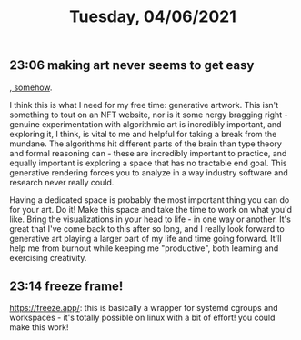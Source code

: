 #+TITLE: Tuesday, 04/06/2021
** 23:06 making art never seems to get easy
[[https://tylerxhobbs.com/essays/2019/reflections-on-five-years-of-making-art-through-programming][, somehow]].

I think this is what I need for my free time: generative artwork. This isn't something to tout on an NFT website, nor is it some nergy bragging right - genuine experimentation with algorithmic art is incredibly important, and exploring it, I think, is vital to me and helpful for taking a break from the mundane. The algorithms hit different parts of the brain than type theory and formal reasoning can - these are incredibly important to practice, and equally important is exploring a space that has no tractable end goal. This generative rendering forces you to analyze in a way industry software and research never really could.

Having a dedicated space is probably the most important thing you can do for your art. Do it! Make this space and take the time to work on what you'd like. Bring the visualizations in your head to life - in one way or another.
It's great that I've come back to this after so long, and I really look forward to generative art playing a larger part of my life and time going forward. It'll help me from burnout while keeping me "productive", both learning and exercising creativity.
** 23:14 freeze frame!
https://freeze.app/: this is basically a wrapper for systemd cgroups and workspaces - it's totally possible on linux with a bit of effort! you could make this work!
